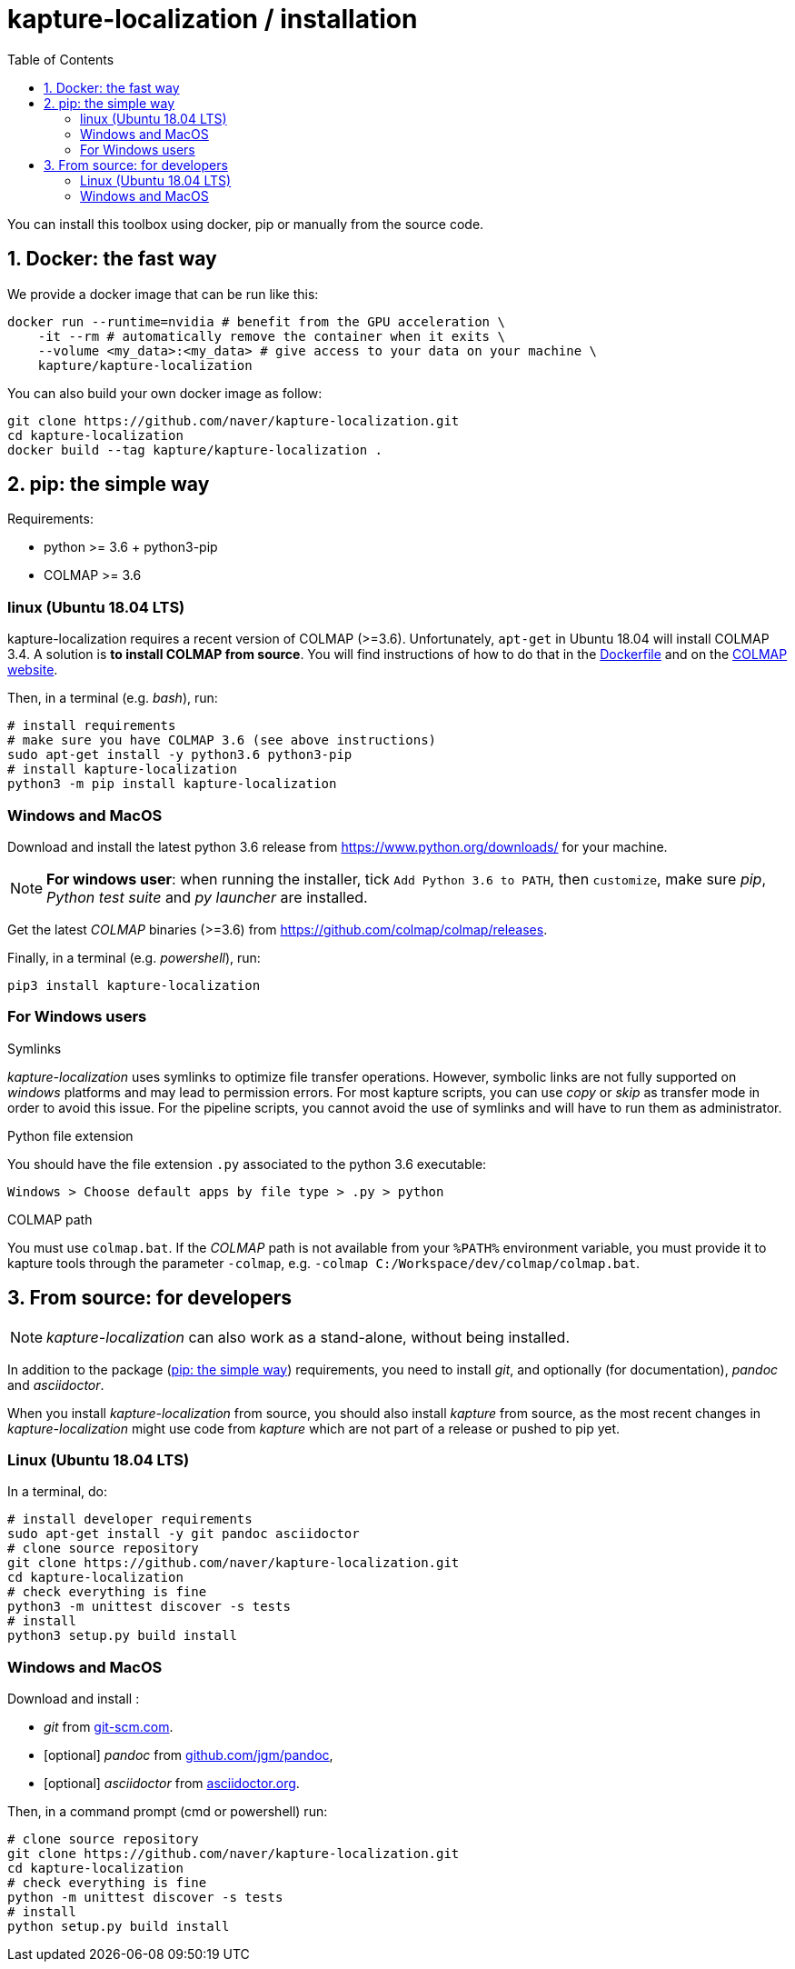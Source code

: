 = kapture-localization / installation
:sectnums:
:sectnumlevels: 1
:toc:
:toclevels: 2

You can install this toolbox using docker, pip or manually from the source code.

== Docker: the fast way

We provide a docker image that can be run like this:

[source,bash]
----
docker run --runtime=nvidia # benefit from the GPU acceleration \
    -it --rm # automatically remove the container when it exits \
    --volume <my_data>:<my_data> # give access to your data on your machine \
    kapture/kapture-localization
----

You can also build your own docker image as follow:

[source,bash]
----
git clone https://github.com/naver/kapture-localization.git
cd kapture-localization
docker build --tag kapture/kapture-localization .
----

== pip: the simple way

Requirements:

 - python >= 3.6 + python3-pip
 - COLMAP >= 3.6

=== linux (Ubuntu 18.04 LTS)

kapture-localization requires a recent version of COLMAP (>=3.6).
Unfortunately, `apt-get` in Ubuntu 18.04 will install COLMAP 3.4.
A solution is **to install COLMAP from source**. You will find instructions of how to do that in the link:../Dockerfile[Dockerfile] and on the https://colmap.github.io/install.html[COLMAP website].

Then, in a terminal (e.g. __bash__), run:

[source,bash]
----
# install requirements
# make sure you have COLMAP 3.6 (see above instructions)
sudo apt-get install -y python3.6 python3-pip
# install kapture-localization
python3 -m pip install kapture-localization
----

=== Windows and MacOS

Download and install the latest python 3.6 release from https://www.python.org/downloads/ for your machine.

NOTE: **For windows user**: when running the installer, tick `Add Python 3.6 to PATH`,
then `customize`, make sure __pip__, __Python test suite__ and __py launcher__ are installed.

Get the latest __COLMAP__ binaries (>=3.6) from https://github.com/colmap/colmap/releases.

Finally, in a terminal (e.g. __powershell__), run:
[source,bash]
----
pip3 install kapture-localization
----

=== For Windows users

.Symlinks
__kapture-localization__ uses symlinks to optimize file transfer operations.
However, symbolic links are not fully supported on __windows__ platforms and may lead to permission errors.
For most kapture scripts, you can use __copy__ or __skip__ as transfer mode in order to avoid this issue.
For the pipeline scripts, you cannot avoid the use of symlinks and will have to run them as administrator.

.Python file extension
You should have the file extension `.py` associated to the python 3.6 executable:

`Windows > Choose default apps by file type > .py > python`

.COLMAP path
You must use `colmap.bat`. If the __COLMAP__ path is not available from your `%PATH%`
environment variable, you must provide it to kapture tools through the parameter `-colmap`,
e.g. `-colmap C:/Workspace/dev/colmap/colmap.bat`.


== From source: for developers

NOTE: __kapture-localization__ can also work as a stand-alone, without being installed.

In addition to the package (<<pip: the simple way>>) requirements, you need to install __git__,
and optionally (for documentation), __pandoc__ and __asciidoctor__.

When you install __kapture-localization__ from source, you should also install __kapture__ from source, as the most recent changes in __kapture-localization__ might use code from __kapture__ which are not part of a release or pushed to pip yet.

=== Linux (Ubuntu 18.04 LTS)

In a terminal, do:

[source,bash]
----
# install developer requirements
sudo apt-get install -y git pandoc asciidoctor
# clone source repository
git clone https://github.com/naver/kapture-localization.git
cd kapture-localization
# check everything is fine
python3 -m unittest discover -s tests
# install
python3 setup.py build install
----

=== Windows and MacOS

Download and install :

 - __git__ from https://git-scm.com/download/[git-scm.com].
 - [optional]  __pandoc__ from https://github.com/jgm/pandoc/releases/tag/2.9.2.1[github.com/jgm/pandoc],
 - [optional] __asciidoctor__ from https://asciidoctor.org/[asciidoctor.org].

Then, in a command prompt (cmd or powershell) run:

[source,bash]
----
# clone source repository
git clone https://github.com/naver/kapture-localization.git
cd kapture-localization
# check everything is fine
python -m unittest discover -s tests
# install
python setup.py build install
----
